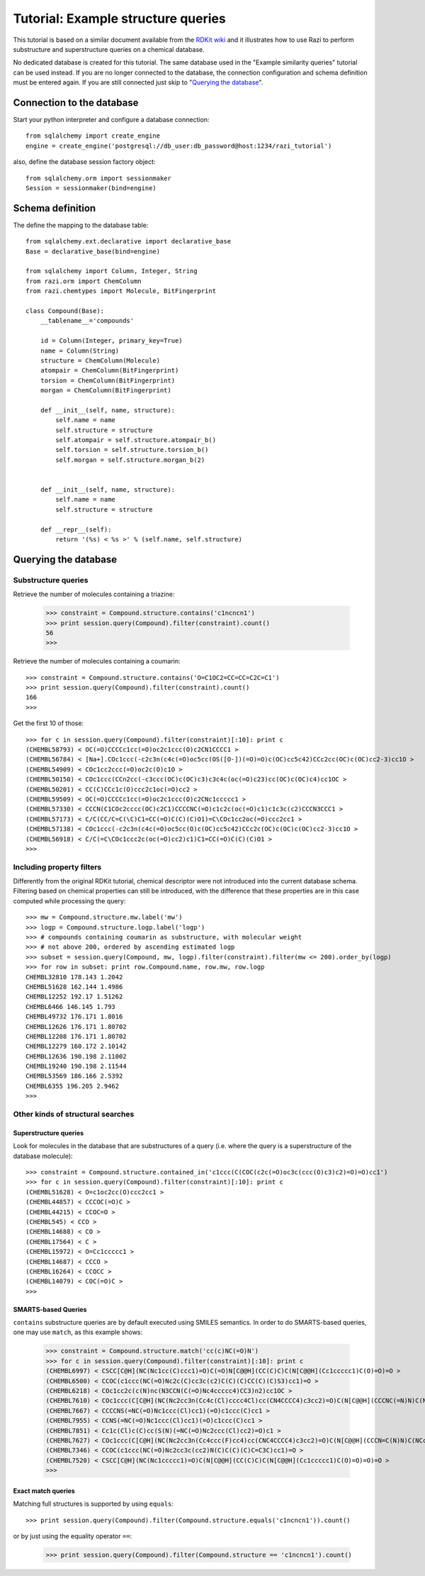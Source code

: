 Tutorial: Example structure queries
===================================

This tutorial is based on a similar document available from the `RDKit wiki <http://code.google.com/p/rdkit/wiki/ExampleStructureQueries>`_ and it illustrates how to use Razi to perform substructure and superstructure queries on a chemical database.

No dedicated database is created for this tutorial. The same database used in the "Example similarity queries" tutorial can be used instead. If you are no longer connected to the database, the connection configuration and schema definition must be entered again. If you are still connected just skip to "`Querying the database`_".

Connection to the database
--------------------------

Start your python interpreter and configure a database connection::

    from sqlalchemy import create_engine
    engine = create_engine('postgresql://db_user:db_password@host:1234/razi_tutorial')

also, define the database session factory object::

    from sqlalchemy.orm import sessionmaker
    Session = sessionmaker(bind=engine)


Schema definition
-----------------

The define the mapping to the database table::

    from sqlalchemy.ext.declarative import declarative_base
    Base = declarative_base(bind=engine)
    
    from sqlalchemy import Column, Integer, String
    from razi.orm import ChemColumn
    from razi.chemtypes import Molecule, BitFingerprint
    
    class Compound(Base):
        __tablename__='compounds'
        
        id = Column(Integer, primary_key=True)
        name = Column(String)
        structure = ChemColumn(Molecule)
        atompair = ChemColumn(BitFingerprint)
        torsion = ChemColumn(BitFingerprint)
        morgan = ChemColumn(BitFingerprint)
    
        def __init__(self, name, structure):
            self.name = name
            self.structure = structure
            self.atompair = self.structure.atompair_b()
            self.torsion = self.structure.torsion_b()
            self.morgan = self.structure.morgan_b(2)
        
        
        def __init__(self, name, structure):
            self.name = name
            self.structure = structure
            
        def __repr__(self):
            return '(%s) < %s >' % (self.name, self.structure)

Querying the database
---------------------

Substructure queries
^^^^^^^^^^^^^^^^^^^^

Retrieve the number of molecules containing a triazine:

    >>> constraint = Compound.structure.contains('c1ncncn1')
    >>> print session.query(Compound).filter(constraint).count()
    56
    >>>
    
Retrieve the number of molecules containing a coumarin::

    >>> constraint = Compound.structure.contains('O=C1OC2=CC=CC=C2C=C1')
    >>> print session.query(Compound).filter(constraint).count()
    166
    >>>

Get the first 10 of those::

    >>> for c in session.query(Compound).filter(constraint)[:10]: print c
    (CHEMBL58793) < OC(=O)CCCCc1cc(=O)oc2c1ccc(O)c2CN1CCCC1 >
    (CHEMBL56784) < [Na+].COc1ccc(-c2c3n(c4c(=O)oc5cc(OS([O-])(=O)=O)c(OC)cc5c42)CCc2cc(OC)c(OC)cc2-3)cc1O >
    (CHEMBL54909) < COc1cc2ccc(=O)oc2c(O)c1O >
    (CHEMBL50150) < COc1ccc(CCn2cc(-c3ccc(OC)c(OC)c3)c3c4c(oc(=O)c23)cc(OC)c(OC)c4)cc1OC >
    (CHEMBL50201) < CC(C)CCc1c(O)ccc2c1oc(=O)cc2 >
    (CHEMBL59509) < OC(=O)CCCCc1cc(=O)oc2c1ccc(O)c2CNc1ccccc1 >
    (CHEMBL57330) < CCCN(C1COc2cccc(OC)c2C1)CCCCNC(=O)c1c2c(oc(=O)c1)c1c3c(c2)CCCN3CCC1 >
    (CHEMBL57173) < C/C(CC/C=C(\C)C1=CC(=O)C(C)(C)O1)=C\COc1cc2oc(=O)ccc2cc1 >
    (CHEMBL57138) < COc1ccc(-c2c3n(c4c(=O)oc5cc(O)c(OC)cc5c42)CCc2c(OC)c(OC)c(OC)cc2-3)cc1O >
    (CHEMBL56918) < C/C(=C\COc1ccc2c(oc(=O)cc2)c1)C1=CC(=O)C(C)(C)O1 >
    >>>

Including property filters
^^^^^^^^^^^^^^^^^^^^^^^^^^

Differently from the original RDKit tutorial, chemical descriptor were not introduced into the current database schema. Filtering based on chemical properties can still be introduced, with the difference that these properties are in this case computed while processing the query::

    >>> mw = Compound.structure.mw.label('mw')
    >>> logp = Compound.structure.logp.label('logp')
    >>> # compounds containing coumarin as substructure, with molecular weight
    >>> # not above 200, ordered by ascending estimated logp
    >>> subset = session.query(Compound, mw, logp).filter(constraint).filter(mw <= 200).order_by(logp)
    >>> for row in subset: print row.Compound.name, row.mw, row.logp
    CHEMBL32810 178.143 1.2042
    CHEMBL51628 162.144 1.4986
    CHEMBL12252 192.17 1.51262
    CHEMBL6466 146.145 1.793
    CHEMBL49732 176.171 1.8016
    CHEMBL12626 176.171 1.80702
    CHEMBL12208 176.171 1.80702
    CHEMBL12279 160.172 2.10142
    CHEMBL12636 190.198 2.11002
    CHEMBL19240 190.198 2.11544
    CHEMBL53569 186.166 2.5392
    CHEMBL6355 196.205 2.9462
    >>>

Other kinds of structural searches
^^^^^^^^^^^^^^^^^^^^^^^^^^^^^^^^^^

Superstructure queries
~~~~~~~~~~~~~~~~~~~~~~

Look for molecules in the database that are substructures of a query (i.e. where the query is a superstructure of the database molecule)::

    >>> constraint = Compound.structure.contained_in('c1ccc(C(COC(c2c(=O)oc3c(ccc(O)c3)c2)=O)=O)cc1')
    >>> for c in session.query(Compound).filter(constraint)[:10]: print c
    (CHEMBL51628) < O=c1oc2cc(O)ccc2cc1 >
    (CHEMBL44857) < CCCOC(=O)C >
    (CHEMBL44215) < CCOC=O >
    (CHEMBL545) < CCO >
    (CHEMBL14688) < CO >
    (CHEMBL17564) < C >
    (CHEMBL15972) < O=Cc1ccccc1 >
    (CHEMBL14687) < CCCO >
    (CHEMBL16264) < CCOCC >
    (CHEMBL14079) < COC(=O)C >
    >>>

SMARTS-based Queries
~~~~~~~~~~~~~~~~~~~~

``contains`` substructure queries are by default executed using SMILES semantics. In order to do SMARTS-based queries, one may use ``match``, as this example shows:  

    >>> constraint = Compound.structure.match('cc(c)NC(=O)N')
    >>> for c in session.query(Compound).filter(constraint)[:10]: print c
    (CHEMBL6997) < CSCC[C@H](NC(Nc1cc(C)ccc1)=O)C(=O)N[C@@H](CC(C)C)C(N[C@@H](Cc1ccccc1)C(O)=O)=O >
    (CHEMBL6500) < CCOC(c1ccc(NC(=O)Nc2c(C)cc3c(c2)C(C)(C)CC(C)(C)S3)cc1)=O >
    (CHEMBL6218) < COc1cc2c(c(N)nc(N3CCN(C(=O)Nc4ccccc4)CC3)n2)cc1OC >
    (CHEMBL7610) < COc1ccc(C[C@H](NC(Nc2cc3n(Cc4c(Cl)cccc4Cl)cc(CN4CCCC4)c3cc2)=O)C(N[C@@H](CCCNC(=N)N)C(NCc2ccccc2)=O)=O)cc1 >
    (CHEMBL7667) < CCCCNS(=NC(=O)Nc1ccc(Cl)cc1)(=O)c1ccc(C)cc1 >
    (CHEMBL7955) < CCNS(=NC(=O)Nc1ccc(Cl)cc1)(=O)c1ccc(C)cc1 >
    (CHEMBL7851) < Cc1c(Cl)c(C)cc(S(N)(=NC(=O)Nc2ccc(Cl)cc2)=O)c1 >
    (CHEMBL7627) < COc1ccc(C[C@H](NC(Nc2cc3n(Cc4ccc(F)cc4)cc(CNC4CCCC4)c3cc2)=O)C(N[C@@H](CCCN=C(N)N)C(NCc2ccccc2)=O)=O)cc1 >
    (CHEMBL7346) < CCOC(c1ccc(NC(=O)Nc2cc3c(cc2)N(C)C(C)(C)C=C3C)cc1)=O >
    (CHEMBL7520) < CSCC[C@H](NC(Nc1ccccc1)=O)C(N[C@@H](CC(C)C)C(N[C@@H](Cc1ccccc1)C(O)=O)=O)=O >
    >>>

Exact match queries
~~~~~~~~~~~~~~~~~~~

Matching full structures is supported by using ``equals``::

    >>> print session.query(Compound).filter(Compound.structure.equals('c1ncncn1')).count()

or by just using the equality operator ``==``:

    >>> print session.query(Compound).filter(Compound.structure == 'c1ncncn1').count()

